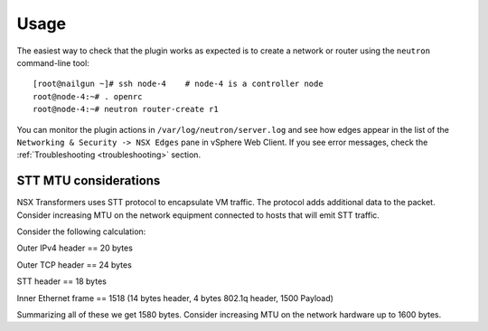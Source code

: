 Usage
=====

The easiest way to check that the plugin works as expected is to create a
network or router using the ``neutron`` command-line tool:

::

  [root@nailgun ~]# ssh node-4    # node-4 is a controller node
  root@node-4:~# . openrc
  root@node-4:~# neutron router-create r1

You can monitor the plugin actions in ``/var/log/neutron/server.log`` and see
how edges appear in the list of the ``Networking & Security -> NSX Edges``
pane in vSphere Web Client. If you see error messages, check the
:ref:`Troubleshooting <troubleshooting>` section.

STT MTU considerations
----------------------

NSX Transformers uses STT protocol to encapsulate VM traffic. The protocol adds
additional data to the packet. Consider increasing MTU on the network equipment
connected to hosts that will emit STT traffic.

Consider the following calculation:

Outer IPv4 header    == 20 bytes

Outer TCP header     == 24 bytes

STT header           == 18 bytes

Inner Ethernet frame == 1518 (14 bytes header, 4 bytes 802.1q header, 1500 Payload)

Summarizing all of these we get 1580 bytes. Consider increasing MTU on the
network hardware up to 1600 bytes.
